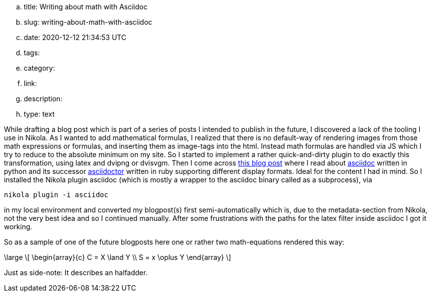 .. title: Writing about math with Asciidoc
.. slug: writing-about-math-with-asciidoc
.. date: 2020-12-12 21:34:53 UTC
.. tags: 
.. category: 
.. link: 
.. description: 
.. type: text

While drafting a blog post which is part of a series of posts I intended to publish in the future,
I discovered a lack of the tooling I use in Nikola. As I wanted to add mathematical formulas, 
I realized that there is no default-way of rendering images from those math expressions or formulas,
and inserting them as image-tags into the html. Instead math formulas are handled via JS which I try 
to reduce to the absolute minimum on my site.
So I started to implement a rather quick-and-dirty plugin to do exactly this transformation, using 
latex and dvipng or dvisvgm. 
Then I come across https://erikwinter.nl/articles/2020/why-i-built-my-own-shitty-static-site-generator/[this blog post] 
where I read about https://asciidoc.org/[asciidoc] written in python and its successor https://asciidoctor.org/[asciidoctor] written
in ruby supporting different display formats. Ideal for the content I had in mind. So I installed the Nikola plugin asciidoc 
(which is mostly a wrapper to the asciidoc binary called as a subprocess), via

 nikola plugin -i asciidoc

in my local environment and converted my blogpost(s) first semi-automatically which is, due to the metadata-section from 
Nikola, not the very best idea and so I continued manually.
After some frustrations with the paths for the latex filter inside asciidoc I got it working.

So as a sample of one of the future blogposts here one or rather two math-equations rendered this way:

["latex","../images/half-adder.svg",imgfmt="svg"]
\large
\[
\begin{array}{c}
C = X \land Y \\
S = x \oplus Y
\end{array}
\]

Just as side-note: It describes an halfadder.



